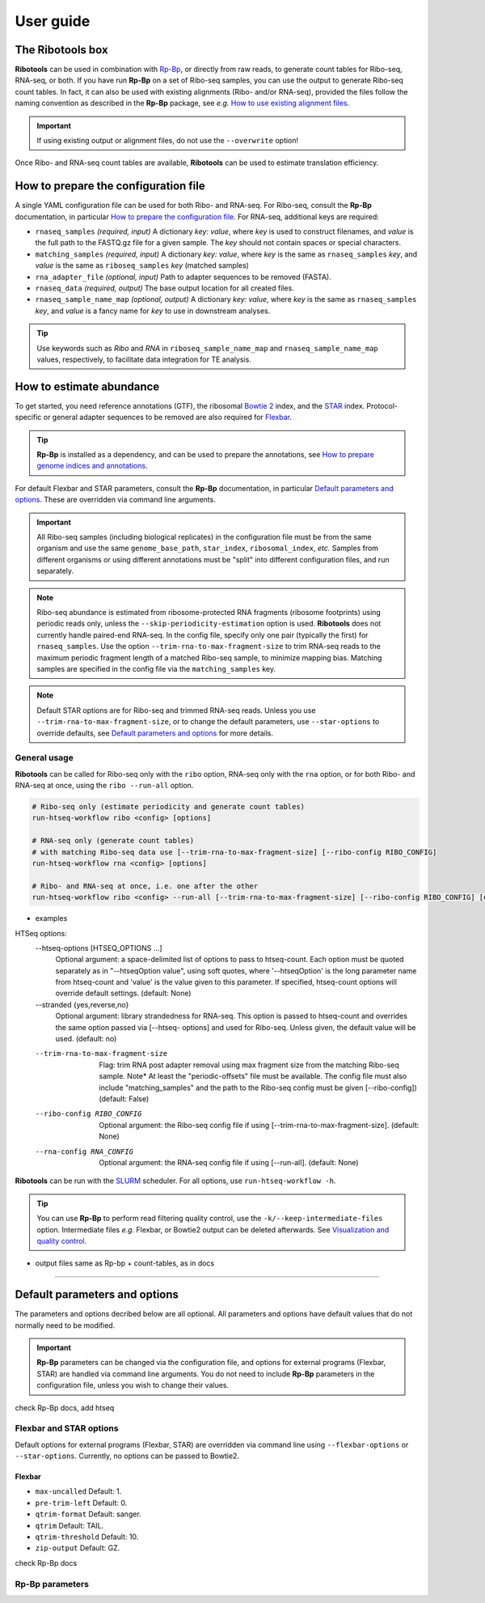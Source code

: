 .. _user_guide:

User guide
==========

The **Ribotools** box
---------------------

**Ribotools** can be used in combination with `Rp-Bp <http://rp-bp.readthedocs.io/en/latest/>`_, or directly from raw reads, to generate count tables for Ribo-seq, RNA-seq, or both. If you have run **Rp-Bp** on a set of Ribo-seq samples, you can use the output to generate Ribo-seq count tables. In fact, it can also be used with existing alignments (Ribo- and/or RNA-seq), provided the files follow the naming convention as described in the **Rp-Bp** package, see *e.g.* `How to use existing alignment files <https://rp-bp.readthedocs.io/en/latest/existing-alignments.html>`_.

.. important::

    If using existing output or alignment files, do not use the ``--overwrite`` option!

Once Ribo- and RNA-seq count tables are available, **Ribotools** can be used to estimate translation efficiency.

.. _top:
.. use with `back to top <#top>`_

How to prepare the configuration file
-------------------------------------

A single YAML configuration file can be used for both Ribo- and RNA-seq. For Ribo-seq, consult the **Rp-Bp** documentation, in particular `How to prepare the configuration file <https://rp-bp.readthedocs.io/en/latest/user-guide.html#how-to-prepare-the-configuration-file>`_. For RNA-seq, additional keys are required:


* ``rnaseq_samples`` *(required, input)* A dictionary *key: value*, where *key* is used to construct filenames, and *value* is the full path to the FASTQ.gz file for a given sample. The *key* should not contain spaces or special characters.
* ``matching_samples`` *(required, input)* A dictionary *key: value*, where *key* is the same as ``rnaseq_samples`` *key*, and *value* is the same as ``riboseq_samples`` *key* (matched samples)

* ``rna_adapter_file`` *(optional, input)* Path to adapter sequences to be removed (FASTA).

* ``rnaseq_data`` *(required, output)* The base output location for all created files.

* ``rnaseq_sample_name_map`` *(optional, output)* A dictionary *key: value*, where *key* is the same as ``rnaseq_samples`` *key*, and *value* is a fancy name for *key* to use in downstream analyses.


.. tip::

    Use keywords such as *Ribo* and *RNA* in ``riboseq_sample_name_map`` and ``rnaseq_sample_name_map`` values, respectively, to facilitate data integration for TE analysis.


.. _alignment_workflow:

How to estimate abundance
-------------------------

To get started, you need reference annotations (GTF), the ribosomal `Bowtie 2 <http://bowtie-bio.sourceforge.net/bowtie2/index.shtml>`_ index, and the `STAR <https://github.com/alexdobin/STAR>`_ index. Protocol-specific or general adapter sequences to be removed are also required for `Flexbar <https://github.com/seqan/flexbar/wiki/Manual>`_.


.. tip::

    **Rp-Bp** is installed as a dependency, and can be used to prepare the annotations, see `How to prepare genome indices and annotations <https://rp-bp.readthedocs.io/en/latest/user-guide.html#how-to-prepare-genome-indices-and-annotations>`_.


For default Flexbar and STAR parameters, consult the **Rp-Bp** documentation, in particular `Default parameters and options <https://rp-bp.readthedocs.io/en/latest/user-guide.html#default-parameters-and-options>`_. These are overridden via command line arguments.


.. important::

    All Ribo-seq samples (including biological replicates) in the configuration file must be from the same organism and use the same ``genome_base_path``, ``star_index``, ``ribosomal_index``, *etc.* Samples from different organisms or using different annotations must be "split" into different configuration files, and run separately.


.. note::

    Ribo-seq abundance is estimated from ribosome-protected RNA fragments (ribosome footprints) using periodic reads only, unless the ``--skip-periodicity-estimation`` option is used. **Ribotools** does not currently handle paired-end RNA-seq. In the config file, specify only one pair (typically the first) for ``rnaseq_samples``. Use the option ``--trim-rna-to-max-fragment-size`` to trim RNA-seq reads to the maximum periodic fragment length of a matched Ribo-seq sample, to minimize mapping bias. Matching samples are specified in the config file via the ``matching_samples`` key.


.. note::

    Default STAR options are for Ribo-seq and trimmed RNA-seq reads. Unless you use ``--trim-rna-to-max-fragment-size``, or to change the default parameters, use ``--star-options`` to override defaults, see `Default parameters and options <https://rp-bp.readthedocs.io/en/latest/user-guide.html#default-parameters-and-options>`_ for more details.


.. _ribotools_usage:

General usage
^^^^^^^^^^^^^

**Ribotools** can be called for Ribo-seq only with the ``ribo`` option, RNA-seq only with the ``rna`` option, or for both Ribo- and RNA-seq at once, using the ``ribo --run-all`` option.

.. code-block:: bash

    # Ribo-seq only (estimate periodicity and generate count tables)
    run-htseq-workflow ribo <config> [options]

    # RNA-seq only (generate count tables)
    # with matching Ribo-seq data use [--trim-rna-to-max-fragment-size] [--ribo-config RIBO_CONFIG]
    run-htseq-workflow rna <config> [options]

    # Ribo- and RNA-seq at once, i.e. one after the other
    run-htseq-workflow ribo <config> --run-all [--trim-rna-to-max-fragment-size] [--ribo-config RIBO_CONFIG] [options]


- examples

HTSeq options:
  --htseq-options [HTSEQ_OPTIONS ...]
                        Optional argument: a space-delimited list of options to pass to htseq-count. Each option must be quoted separately as in "--htseqOption value",
                        using soft quotes, where '--htseqOption' is the long parameter name from htseq-count and 'value' is the value given to this parameter. If
                        specified, htseq-count options will override default settings. (default: None)


  --stranded {yes,reverse,no}
                        Optional argument: library strandedness for RNA-seq. This option is passed to htseq-count and overrides the same option passed via [--htseq-
                        options] and used for Ribo-seq. Unless given, the default value will be used. (default: no)
  --trim-rna-to-max-fragment-size
                        Flag: trim RNA post adapter removal using max fragment size from the matching Ribo-seq sample. Note* At least the "periodic-offsets" file must be
                        available. The config file must also include "matching_samples" and the path to the Ribo-seq config must be given [--ribo-config]) (default:
                        False)
  --ribo-config RIBO_CONFIG
                        Optional argument: the Ribo-seq config file if using [--trim-rna-to-max-fragment-size]. (default: None)
  --rna-config RNA_CONFIG
                        Optional argument: the RNA-seq config file if using [--run-all]. (default: None)




**Ribotools** can be run with the `SLURM <http://slurm.schedmd.com>`_ scheduler. For all options, use ``run-htseq-workflow -h``.


.. tip::

    You can use **Rp-Bp** to perform read filtering quality control, use the ``-k/--keep-intermediate-files`` option. Intermediate files *e.g.* Flexbar, or Bowtie2 output can be deleted afterwards. See `Visualization and quality control <https://rp-bp.readthedocs.io/en/latest/apps.html>`_.



- output files same as Rp-bp + count-tables, as in docs


----


Default parameters and options
------------------------------

The parameters and options decribed below are all optional. All parameters and options have default values that do not normally need to be modified.


.. important::

    **Rp-Bp** parameters can be changed via the configuration file, and options for external programs (Flexbar, STAR) are handled via command line arguments.
    You do not need to include **Rp-Bp** parameters in the configuration file, unless you wish to change their values.


check Rp-Bp docs, add htseq


Flexbar and STAR options
^^^^^^^^^^^^^^^^^^^^^^^^

Default options for external programs (Flexbar, STAR) are overridden via command line using ``--flexbar-options`` or ``--star-options``. Currently, no options can be passed to Bowtie2.

Flexbar
"""""""

* ``max-uncalled`` Default: 1.
* ``pre-trim-left`` Default: 0.
* ``qtrim-format`` Default: sanger.
* ``qtrim`` Default: TAIL.
* ``qtrim-threshold`` Default: 10.
* ``zip-output`` Default: GZ.


check Rp-Bp docs

Rp-Bp parameters
^^^^^^^^^^^^^^^^
